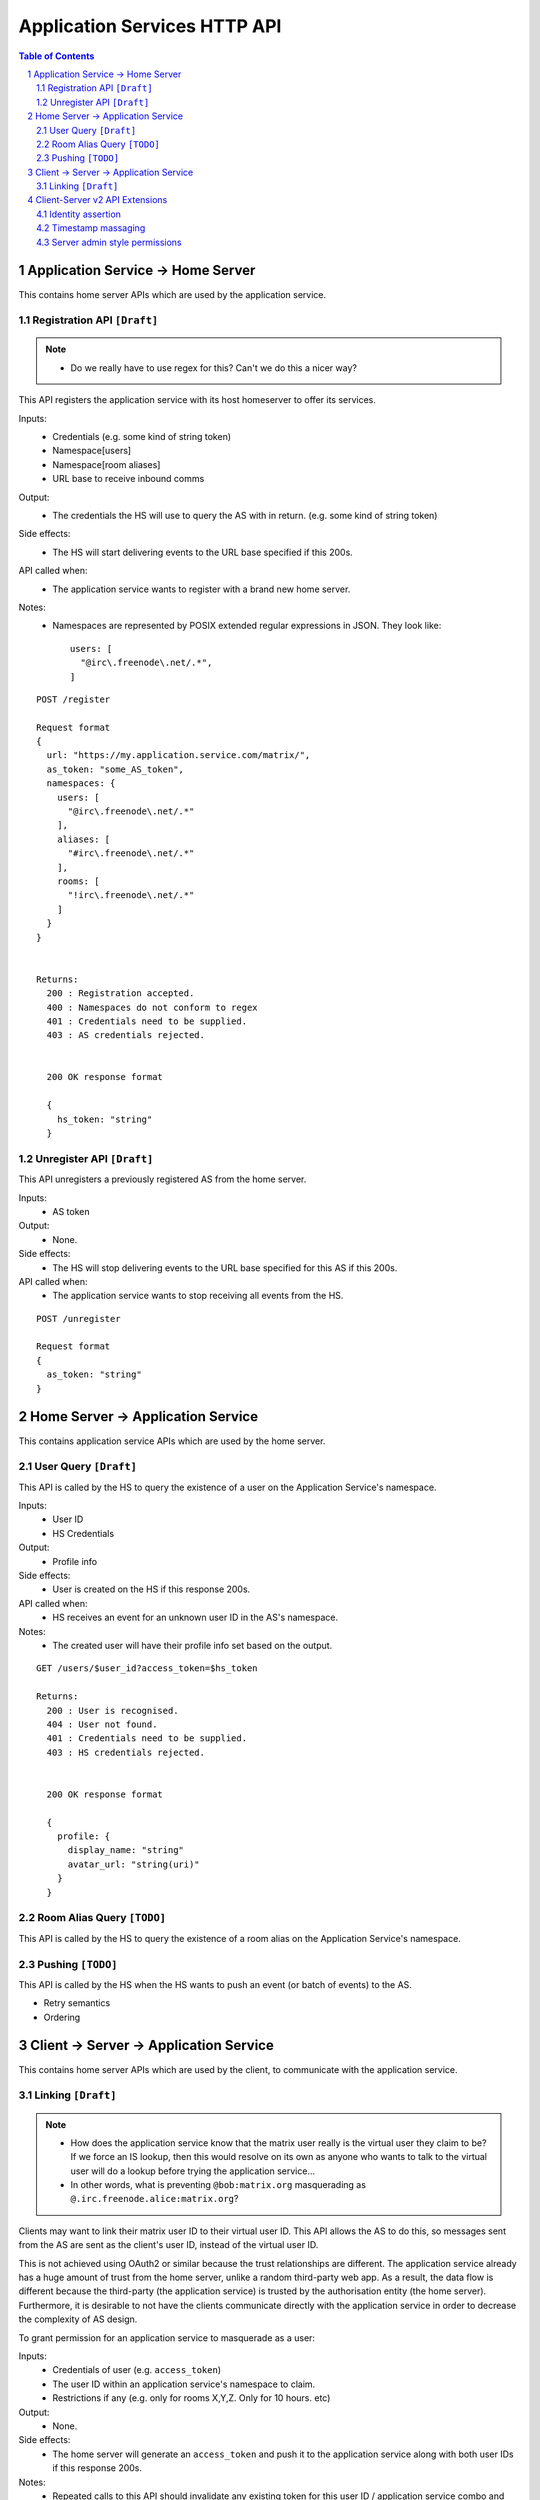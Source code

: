 Application Services HTTP API
=============================

.. contents:: Table of Contents
.. sectnum::

Application Service -> Home Server
----------------------------------
This contains home server APIs which are used by the application service.

Registration API ``[Draft]``
~~~~~~~~~~~~~~~~~~~~~~~~~~~~
.. NOTE::
  - Do we really have to use regex for this? Can't we do this a nicer way?

This API registers the application service with its host homeserver to offer its services.

Inputs:
 - Credentials (e.g. some kind of string token)
 - Namespace[users]
 - Namespace[room aliases]
 - URL base to receive inbound comms
Output:
 - The credentials the HS will use to query the AS with in return. (e.g. some kind of string token)
Side effects:
 - The HS will start delivering events to the URL base specified if this 200s.
API called when:
 - The application service wants to register with a brand new home server.
Notes:
 - Namespaces are represented by POSIX extended regular expressions in JSON. 
   They look like::
     users: [
       "@irc\.freenode\.net/.*", 
     ]
::

 POST /register
 
 Request format
 {
   url: "https://my.application.service.com/matrix/",
   as_token: "some_AS_token",
   namespaces: {
     users: [
       "@irc\.freenode\.net/.*"
     ],
     aliases: [
       "#irc\.freenode\.net/.*"
     ],
     rooms: [
       "!irc\.freenode\.net/.*"
     ]
   }
 }
 
 
 Returns:
   200 : Registration accepted.
   400 : Namespaces do not conform to regex
   401 : Credentials need to be supplied.
   403 : AS credentials rejected.
 
 
   200 OK response format
 
   {
     hs_token: "string"
   }
   
Unregister API ``[Draft]``
~~~~~~~~~~~~~~~~~~~~~~~~~
This API unregisters a previously registered AS from the home server.

Inputs:
 - AS token
Output:
 - None.
Side effects:
 - The HS will stop delivering events to the URL base specified for this AS if this 200s.
API called when:
 - The application service wants to stop receiving all events from the HS.
 
::

  POST /unregister

  Request format
  {
    as_token: "string"
  }


Home Server -> Application Service
----------------------------------
This contains application service APIs which are used by the home server.

User Query ``[Draft]``
~~~~~~~~~~~~~~~~~~~~~~

This API is called by the HS to query the existence of a user on the Application Service's namespace.

Inputs:
 - User ID
 - HS Credentials
Output:
 - Profile info
Side effects:
 - User is created on the HS if this response 200s.
API called when:
 - HS receives an event for an unknown user ID in the AS's namespace.
Notes:
 - The created user will have their profile info set based on the output.
 
::

 GET /users/$user_id?access_token=$hs_token
 
 Returns:
   200 : User is recognised.
   404 : User not found.
   401 : Credentials need to be supplied.
   403 : HS credentials rejected.
 
 
   200 OK response format
 
   {
     profile: {
       display_name: "string"
       avatar_url: "string(uri)"
     }
   }
   
Room Alias Query ``[TODO]``
~~~~~~~~~~~~~~~~~~~~~~~~~~~
This API is called by the HS to query the existence of a room alias on the Application 
Service's namespace.


Pushing ``[TODO]``
~~~~~~~~~~~~~~~~~~
This API is called by the HS when the HS wants to push an event (or batch of events) to the AS.

- Retry semantics
- Ordering


 
Client -> Server -> Application Service
---------------------------------------
This contains home server APIs which are used by the client, to communicate with
the application service.

Linking ``[Draft]``
~~~~~~~~~~~~~~~~~~
.. NOTE::
 - How does the application service know that the matrix user really is the virtual
   user they claim to be? If we force an IS lookup, then this would resolve on its
   own as anyone who wants to talk to the virtual user will do a lookup before trying
   the application service...
 - In other words, what is preventing ``@bob:matrix.org`` masquerading as 
   ``@.irc.freenode.alice:matrix.org``?

Clients may want to link their matrix user ID to their virtual user ID. This
API allows the AS to do this, so messages sent from the AS are sent as the client's
user ID, instead of the virtual user ID.

This is not achieved using OAuth2 or similar because the trust relationships are
different. The application service already has a huge amount of trust from the
home server, unlike a random third-party web app. As a result, the data flow is
different because the third-party (the application service) is trusted by the
authorisation entity (the home server). Furthermore, it is desirable to not have
the clients communicate directly with the application service in order to 
decrease the complexity of AS design.

To grant permission for an application service to masquerade as a user:

Inputs:
 - Credentials of user (e.g. ``access_token``)
 - The user ID within an application service's namespace to claim.
 - Restrictions if any (e.g. only for rooms X,Y,Z. Only for 10 hours. etc)
Output:
 - None.
Side effects:
 - The home server will generate an ``access_token`` and push it to the 
   application service along with both user IDs if this response 200s.
Notes:
 - Repeated calls to this API should invalidate any existing token for this
   user ID / application service combo and provision a new token which is then
   pushed.
 - The generated access token MUST honour the restrictions laid out by the 
   client.
   
::

 PUT /appservices/$virtual_user_id?access_token=$token
 
 Request format
 {
   restrictions: {
     expires_in: 3600,
     rooms: [
      "!fl3rwfehw:matrix.org",
      "!fwet2yugs:matrix.org"
     ]
   }
 }

To revoke permission for an application service to masquerade as a user:

Inputs:
 - Credentials of user (e.g. ``access_token``)
 - The user ID within an application service's namespace to revoke. If blank,
   revokes all virtual user IDs linked to this matrix user ID.
Output:
 - None.
Side effects:
 - The home server invalidate all access tokens for this user ID / AS combo
   and push this invalidation to the application service if this response 200s.
   
::

 DELETE /appservices/$virtual_user_id?access_token=$token


Client-Server v2 API Extensions
-------------------------------

Identity assertion
~~~~~~~~~~~~~~~~~~
The client-server API infers the user ID from the ``access_token`` provided in every
request. It would be an annoying amount of book-keeping to maintain tokens for every
virtual user. It would be preferable if the application service could use the CS API
with its own ``as_token`` instead, and specify the virtual user they wish to be 
acting on behalf of. For real users, this would require additional permissions (see
"C-AS Linking").

Inputs:
 - Application service token (``access_token``)
 Either:
   - User ID in the AS namespace to act as.
 Or:
   - OAuth2 token of real user (which may end up being an access token) 
Notes:
 - This will apply on all aspects of the CS API, except for Account Management.
 - The ``as_token`` is inserted into ``access_token`` which is usually where the client
   token is. This is done on purpose to allow application services to reuse client
   SDKs.

::

 /path?access_token=$token&user_id=$userid

 Query Parameters:
   access_token: The application service token
   user_id: The desired user ID to act as.
   
 /path?access_token=$token&user_token=$token

 Query Parameters:
   access_token: The application service token
   user_token: The token granted to the AS by the real user

Timestamp massaging
~~~~~~~~~~~~~~~~~~~
The application service may want to inject events at a certain time (reflecting
the time on the network they are tracking e.g. irc, xmpp). Application services
need to be able to adjust the ``origin_server_ts`` value to do this.

Inputs:
 - Application service token (``as_token``)
 - Desired timestamp
Notes:
 - This will only apply when sending events.
 
::

 /path?access_token=$token&ts=$timestamp

 Query Parameters added to the send event APIs only:
   access_token: The application service token
   ts: The desired timestamp

Server admin style permissions
~~~~~~~~~~~~~~~~~~~~~~~~~~~~~~
The home server needs to give the application service *full control* over its
namespace, both for users and for room aliases. This means that the AS should
be able to create/edit/delete any room alias in its namespace, as well as
create/delete any user in its namespace. This does not require any additional
public APIs.

